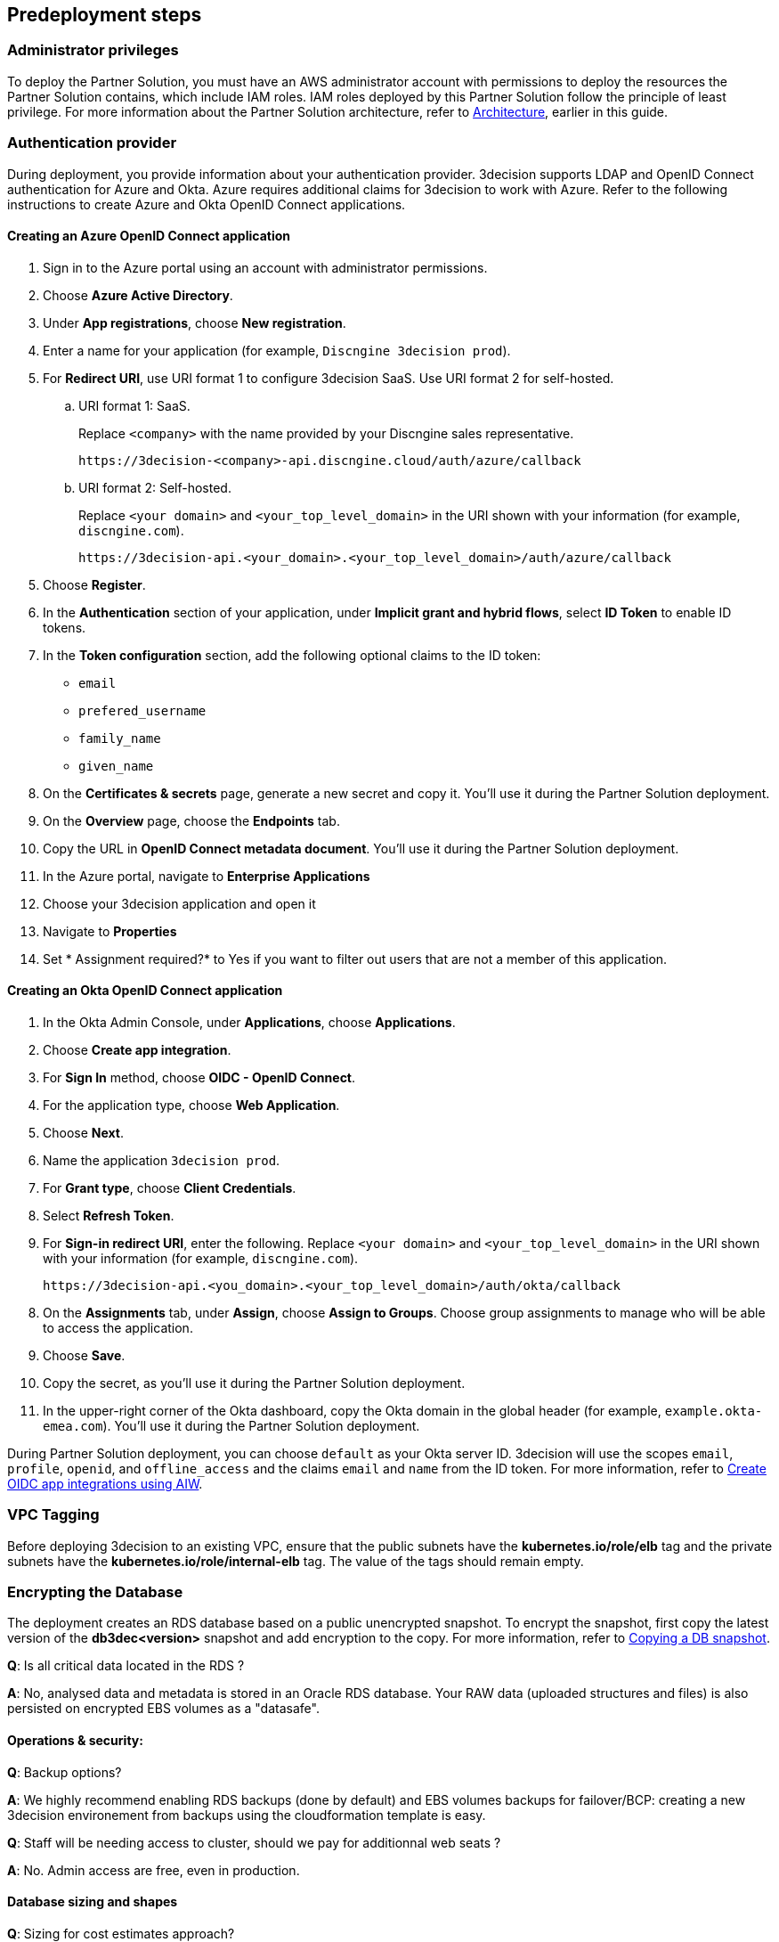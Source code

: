 //Include any predeployment steps here, such as signing up for a Marketplace AMI or making any changes to a Partner account. If there are none leave this file empty.

== Predeployment steps

=== Administrator privileges

To deploy the Partner Solution, you must have an AWS administrator account with permissions to deploy the resources the Partner Solution contains, which include IAM roles. IAM roles deployed by this Partner Solution follow the principle of least privilege. For more information about the Partner Solution architecture, refer to link:#_architecture[Architecture], earlier in this guide.

=== Authentication provider

During deployment, you provide information about your authentication provider. 3decision supports LDAP and OpenID Connect authentication for Azure and Okta. Azure requires additional claims for 3decision to work with Azure. Refer to the following instructions to create Azure and Okta OpenID Connect applications.

==== Creating an Azure OpenID Connect application

. Sign in to the Azure portal using an account with administrator permissions.
. Choose *Azure Active Directory*.
. Under *App registrations*, choose *New registration*.
. Enter a name for your application (for example, `Discngine 3decision prod`).
. For *Redirect URI*, use URI format 1 to configure 3decision SaaS. Use URI format 2 for self-hosted.

.. URI format 1: SaaS.
+
Replace `<company>` with the name provided by your Discngine sales representative.
+
`\https://3decision-<company>-api.discngine.cloud/auth/azure/callback`

.. URI format 2: Self-hosted.
+
Replace `<your domain>` and `<your_top_level_domain>` in the URI shown with your information (for example, `discngine.com`).
+
`\https://3decision-api.<your_domain>.<your_top_level_domain>/auth/azure/callback`

[start=5]
. Choose *Register*.
. In the *Authentication* section of your application, under *Implicit grant and hybrid flows*, select *ID Token* to enable ID tokens.
. In the *Token configuration* section, add the following optional claims to the ID token:
- `email`
- `prefered_username`
- `family_name`
- `given_name`

. On the *Certificates & secrets* page, generate a new secret and copy it. You'll use it during the Partner Solution deployment.
. On the *Overview* page, choose the *Endpoints* tab.
. Copy the URL in *OpenID Connect metadata document*. You'll use it during the Partner Solution deployment.

. In the Azure portal, navigate to *Enterprise Applications*
. Choose your 3decision application and open it
. Navigate to *Properties*
. Set * Assignment required?* to Yes if you want to filter out users that are not a member of this application.

==== Creating an Okta OpenID Connect application

. In the Okta Admin Console, under *Applications*, choose *Applications*.
. Choose *Create app integration*.
. For *Sign In* method, choose *OIDC - OpenID Connect*.
. For the application type, choose *Web Application*.
. Choose *Next*.
. Name the application `3decision prod`.
. For *Grant type*, choose *Client Credentials*.
. Select *Refresh Token*.
. For *Sign-in redirect URI*, enter the following. Replace `<your domain>` and `<your_top_level_domain>` in the URI shown with your information (for example, `discngine.com`).

+
`\https://3decision-api.<you_domain>.<your_top_level_domain>/auth/okta/callback`

[start=8]
. On the *Assignments* tab, under *Assign*, choose *Assign to Groups*. Choose group assignments to manage who will be able to access the application.
. Choose *Save*.
. Copy the secret, as you'll use it during the Partner Solution deployment.
. In the upper-right corner of the Okta dashboard, copy the Okta domain in the global header (for example, `example.okta-emea.com`). You'll use it during the Partner Solution deployment.

During Partner Solution deployment, you can choose `default` as your Okta server ID. 3decision will use the scopes `email`, `profile`, `openid`, and `offline_access` and the claims `email` and `name` from the ID token. For more information, refer to https://help.okta.com/en/prod/Content/Topics/Apps/Apps_App_Integration_Wizard_OIDC.htm[Create OIDC app integrations using AIW^].

=== VPC Tagging

Before deploying 3decision to an existing VPC, ensure that the public subnets have the *kubernetes.io/role/elb* tag and the private subnets have the *kubernetes.io/role/internal-elb* tag. The value of the tags should remain empty.

=== Encrypting the Database

The deployment creates an RDS database based on a public unencrypted snapshot. To encrypt the snapshot, first copy the latest version of the **db3dec<version>** snapshot and add encryption to the copy. For more information, refer to https://docs.aws.amazon.com/AmazonRDS/latest/UserGuide/USER_CopySnapshot.html#copying_a_DB_snapshot[Copying a DB snapshot^].


//==== Automation

//*Q*: Concerning EC2 management, will there be any residual work needed for preparing the environment after the quickstart templates has been executed during deployment?

//*A*: Only EKS managed nodes are deployed, and as such no further work is needed.

//==== AWS platform overview

//*Q*: Any persistent nodes?

//*A*: Yes the minimal shape of the kubernetes cluster is 3 nodes.

*Q*: Is all critical data located in the RDS ?

*A*: No, analysed data and metadata is stored in an Oracle RDS database. Your RAW data (uploaded structures and files) is also persisted on encrypted EBS volumes as a "datasafe".

//TODO This is covered in the Architecture section.
//*Q*: Loadbalancing / failover ?

//*A*: The quickstart deploys an application load balancer (flexibility over network configuration is included in the cloudformation options, especially for Route53).


==== Operations & security:

*Q*: Backup options?

*A*: We highly recommend enabling RDS backups (done by default) and EBS volumes backups for failover/BCP: creating a new 3decision environement from backups using the cloudformation template is easy.

//*Q*: Patch management (who and how is this handled?)

//*A*: 3decision quickstart only use AWS managed services: EC2 nodes are managed by AWS. RDS database is AWS managed. No patching management is required.

//*Q*: Security patching of Bastion host ?
//*A*: By default, the bastion is not deployed. If you do chosse to deploy it, you will need to handle the patching.

//*Q*: Deployment & maintenance as a service ?

//*A*: If Discngine technical staff can be provided with sufficiant AWS privileges (AWS administration privileges), deployment and maintenance can be provided as extra support.

*Q*: Staff will be needing access to cluster, should we pay for additionnal web seats ?

*A*: No. Admin access are free, even in production.

//*Q*: How about structure upload documentation/requirement ?

//*A*: A full requirement list and documentation exists, please ask your 3decision sale contact to provide it.

//*Q*: Can continuous deployment can be configured ?

//*A*: No, CD only concerns the 3decision SaaS version. Updates will be deployed by the customer cluster manager. Update commands and instructions will be provided out of the box. Discngine will provide support for the updates too.

//*Q*: Will 3decision make HTTP calls to internet websites?

//*A*: Yes, 3decision synchronizes with public structures made available by the RCSB PDB (Research Collaboratory for Structural Bioinformatics PDB). The data synchronization uses the Rsync protocol.

//3decision calls the following domains:

//  * `rsync.ebi.ac.uk` on port 873
//  * `rsync.wwpdb.org` on ports 873 and 33444

==== Database sizing and shapes

//*Q*: What are sizing specs for the database ?

//*A*: Database shape for up to 20 users (concurrent) t3.xlarge is recommended. This can be increased during the deployment.

//Oracle RDS storage is 1Tb (extensible to 3Tb, some customers use up to 2Tb).

//*Q*: Sizing of storage:

//*A*: EBS: overall storage is ~1.2Tb.

//EBS volumes : 8 * 50Go + 1 * 8 Go + 1 * 512 Go

//*Q*: what is the minimal kubernetes nodes specs ?

//*A*: Customers are using application in different ways, and config may differ.

//The minimal configuration is three nodes. The recommended EC2 instance type for EKS worker nodes is `t3.xlarge`.

//*Q*: DB is Amazon ORACLE RDS?

//*A*: Yes, ORACLE RDS Standard edition

//License is included in the shape AWS (license included, and is charged over AWS consumption)

*Q*: Sizing for cost estimates approach?

*A*: With default sizing, the 3decision environement should cost around 1000euros per month.

The best estimate is done by deploying a temporary 3decision environnement in an AWS sandbox and use AWS finops tools to track the costs for a sort period of time.


==== Storage capacity specifications

*Q*: How much  storage space does a typical (3 Å resolution) CryoEM entry require- including meta data and the corresponding mrc file ?

*A*: This is variable and highly dependent on your data. The mrc files can be over 1GB if the the system includs many protein chains but for typical drug discovery projectsn the CryoEM structure entries are 1-2 Mb and their associated mrc file 30-150 Mb.

*Q*: How much does an Xray based structure, including all data, fill ?

*A*: A typical X-Ray file is between 100Ko and 1Mb. Associated data depends on customer data: Pdf files are within the same range, density maps are a bit larger (1Mb to 10Mb), word documents also within the range of 1Mb, etc.

*Q*: Does Discngine have any average figures to draw on, from existing customers, in regards to amount of cloud storage that will be needed (i.e. in best, worst and most likely scenarios). These figures will be used to calculate expected storage usage, also for inputs to cost drivers and budgeting.

*A*: EBS: overall storage is ~1.2Tb. RDS Oracle: 1Tb (extensible to 3Tb, some customers use up to 2Tb). You can roughly consider that uploading large scale datasets like Alphafold will require 1 additionnal Tb for EBS and 1 additionnal Tb for RDS.
